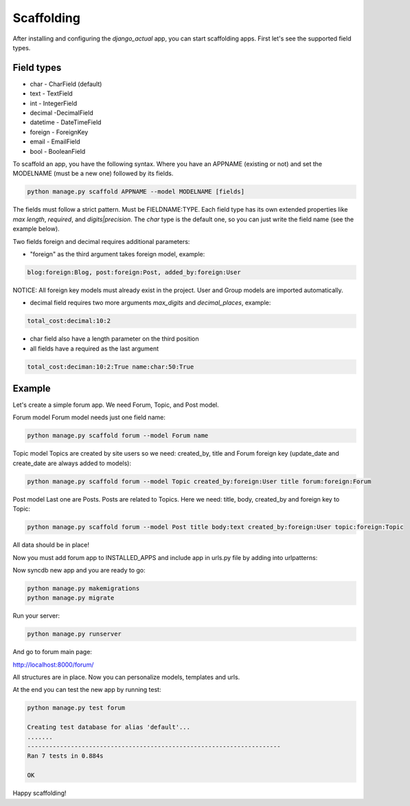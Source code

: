 Scaffolding
===========

After installing and configuring the `django_actual` app, you can start scaffolding apps. First let's see the supported field types.

Field types
-----------

* char - CharField (default)
* text - TextField
* int - IntegerField
* decimal -DecimalField
* datetime - DateTimeField
* foreign - ForeignKey
* email - EmailField
* bool - BooleanField

To scaffold an app, you have the following syntax. Where you have an APPNAME (existing or not) and set the MODELNAME (must be a new one) followed by its fields.

.. code-block:: bash

    python manage.py scaffold APPNAME --model MODELNAME [fields]

The fields must follow a strict pattern. Must be FIELDNAME:TYPE. Each field type has its own extended properties like `max length`, `required`, and `digits|precision`. The `char` type is the default one, so you can just write the field name (see the example below). 

Two fields foreign and decimal requires additional parameters:

* "foreign" as the third argument takes foreign model, example:

.. code-block:: bash

    blog:foreign:Blog, post:foreign:Post, added_by:foreign:User

NOTICE: All foreign key models must already exist in the project. User and Group models are imported automatically.

* decimal field requires two more arguments `max_digits` and `decimal_places`, example:

.. code-block:: bash

    total_cost:decimal:10:2


* char field also have a length parameter on the third position

* all fields have a required as the last argument

.. code-block:: bash

    total_cost:deciman:10:2:True name:char:50:True

Example
-------

Let's create a simple forum app. We need Forum, Topic, and Post model.

Forum model
Forum model needs just one field name:

.. code-block:: bash

    python manage.py scaffold forum --model Forum name

Topic model
Topics are created by site users so we need: created_by, title and Forum foreign key (update_date and create_date are always added to models):

.. code-block:: bash

    python manage.py scaffold forum --model Topic created_by:foreign:User title forum:foreign:Forum

Post model
Last one are Posts. Posts are related to Topics. Here we need: title, body, created_by and foreign key to Topic:

.. code-block:: bash

    python manage.py scaffold forum --model Post title body:text created_by:foreign:User topic:foreign:Topic

All data should be in place!

Now you must add forum app to INSTALLED_APPS and include app in urls.py file by adding into urlpatterns:

.. code-block:: python
    :emphasize-lines: 3

    urlpatterns = [
        ...
        path('forum', include('forum.urls')),
    ]

Now syncdb new app and you are ready to go:

.. code-block:: bash

    python manage.py makemigrations
    python manage.py migrate

Run your server:

.. code-block:: bash

    python manage.py runserver

And go to forum main page:

http://localhost:8000/forum/

All structures are in place. Now you can personalize models, templates and urls.

At the end you can test the new app by running test:

.. code-block:: bash

    python manage.py test forum

    Creating test database for alias 'default'...
    .......
    ----------------------------------------------------------------------
    Ran 7 tests in 0.884s

    OK

Happy scaffolding!
